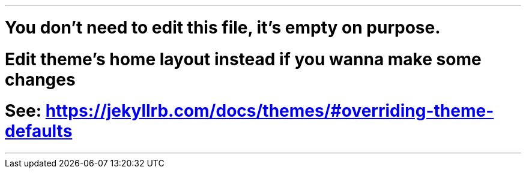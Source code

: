 ---
# You don't need to edit this file, it's empty on purpose.
# Edit theme's home layout instead if you wanna make some changes
# See: https://jekyllrb.com/docs/themes/#overriding-theme-defaults
---
:page-layout: home